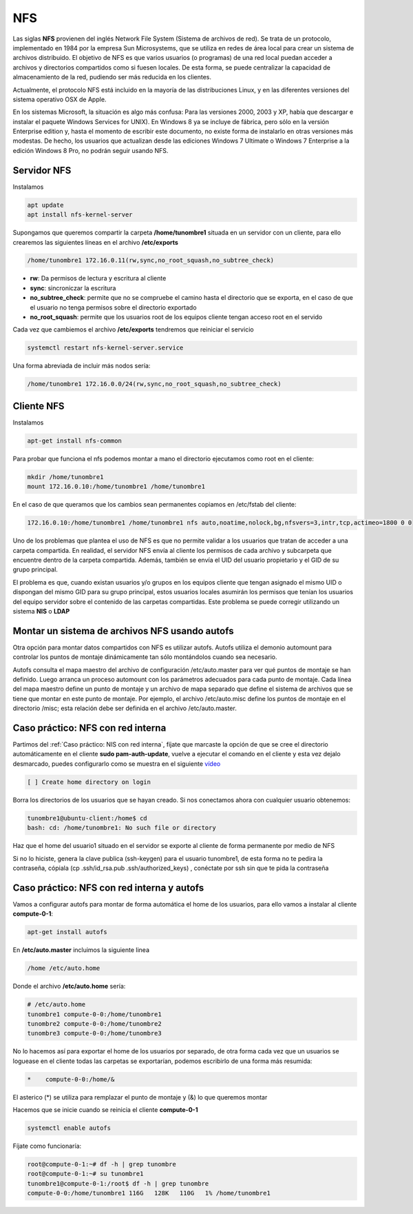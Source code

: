 ***
NFS
***

Las siglas **NFS** provienen del inglés Network File System (Sistema de archivos de red). Se trata de un protocolo, implementado en 1984 por la empresa Sun Microsystems, que se utiliza en redes de área local para crear un sistema de archivos distribuido.
El objetivo de NFS es que varios usuarios (o programas) de una red local puedan acceder a archivos y directorios compartidos como si fuesen locales. De esta forma, se puede centralizar la capacidad de almacenamiento de la red, pudiendo ser más reducida en los clientes.

Actualmente, el protocolo NFS está incluido en la mayoría de las distribuciones Linux, y en las diferentes versiones del sistema operativo OSX de Apple.

En los sistemas Microsoft, la situación es algo más confusa: Para las versiones 2000, 2003 y XP, había que descargar e instalar el paquete Windows Services for UNIX). En Windows 8 ya se incluye de fábrica, pero sólo en la versión Enterprise edition y, hasta el momento de escribir este documento, no existe forma de instalarlo en otras versiones más modestas. De hecho, los usuarios que actualizan desde las ediciones Windows 7 Ultimate o Windows 7 Enterprise a la edición Windows 8 Pro, no podrán seguir usando NFS.

Servidor NFS
************

Instalamos

.. code-block:: bash

 apt update
 apt install nfs-kernel-server

Supongamos que queremos compartir la carpeta **/home/tunombre1** situada en un servidor con un cliente, para ello crearemos las siguientes líneas en el archivo **/etc/exports**

.. code-block:: bash

 /home/tunombre1 172.16.0.11(rw,sync,no_root_squash,no_subtree_check)

* **rw**: Da permisos de lectura y escritura al cliente
* **sync**: sincroniczar la escritura
* **no_subtree_check**: permite que no se compruebe el camino hasta el directorio que se exporta, en el caso de que el usuario no tenga permisos sobre el directorio exportado
* **no_root_squash**: permite que los usuarios root de los equipos cliente tengan acceso root en el servido

Cada vez que cambiemos el archivo **/etc/exports** tendremos que reiniciar el servicio

.. code-block:: bash

 systemctl restart nfs-kernel-server.service
 
Una forma abreviada de incluir más nodos sería:
 
.. code-block:: bash

 /home/tunombre1 172.16.0.0/24(rw,sync,no_root_squash,no_subtree_check)
 
Cliente NFS
***********

Instalamos

.. code-block:: bash

 apt-get install nfs-common

Para probar que funciona el nfs podemos montar a mano el directorio ejecutamos como root en el cliente:

.. code-block:: bash

 mkdir /home/tunombre1
 mount 172.16.0.10:/home/tunombre1 /home/tunombre1

En el caso de que queramos que los cambios sean permanentes copiamos en /etc/fstab del cliente:

.. code-block:: bash

 172.16.0.10:/home/tunombre1 /home/tunombre1 nfs auto,noatime,nolock,bg,nfsvers=3,intr,tcp,actimeo=1800 0 0

Uno de los problemas que plantea el uso de NFS es que no permite validar a los usuarios que tratan de acceder a una carpeta compartida. En realidad, el servidor NFS envía al cliente los permisos de cada archivo y subcarpeta que encuentre dentro de la carpeta compartida. Además, también se envía el UID del usuario propietario y el GID de su grupo principal.

El problema es que, cuando existan usuarios y/o grupos en los equipos cliente que tengan asignado el mismo UID o dispongan del mismo GID para su grupo principal, estos usuarios locales asumirán los permisos que tenían los usuarios del equipo servidor sobre el contenido de las carpetas compartidas. Este problema se puede corregir utilizando un sistema **NIS** o **LDAP**

Montar un sistema de archivos NFS usando autofs
***********************************************

Otra opción para montar datos compartidos con NFS es utilizar autofs. Autofs utiliza el demonio automount para controlar los puntos de montaje dinámicamente tan sólo montándolos cuando sea necesario.

Autofs consulta el mapa maestro del archivo de configuración /etc/auto.master para ver qué puntos de montaje se han definido. Luego arranca un proceso automount con los parámetros adecuados para cada punto de montaje. Cada línea del mapa maestro define un punto de montaje y un archivo de mapa separado que define el sistema de archivos que se tiene que montar en este punto de montaje. Por ejemplo, el archivo /etc/auto.misc define los puntos de montaje en el directorio /misc; esta relación debe ser definida en el archivo /etc/auto.master.


Caso práctico: NFS con red interna
*****************************

Partimos del :ref:`Caso práctico: NIS con red interna`, fíjate que marcaste la opción de que se cree el directorio automáticamente en el cliente **sudo pam-auth-update**, vuelve a ejecutar el comando en el cliente y esta vez dejalo desmarcado, puedes configurarlo como se muestra en el siguiente  `vídeo <https://mediateca.educa.madrid.org/video/xcy1gscdrqt8w264>`_

.. code-block:: bash

 [ ] Create home directory on login

Borra los directorios de los usuarios que se hayan creado. Si nos conectamos ahora con cualquier usuario obtenemos:

.. code-block:: bash

 tunombre1@ubuntu-client:/home$ cd
 bash: cd: /home/tunombre1: No such file or directory

Haz que el home del usuario1 situado en el servidor se exporte al cliente de forma permanente por medio de NFS

Si no lo hiciste, genera la clave publica (ssh-keygen) para el usuario tunombre1, de esta forma no te pedira la contraseña, cópiala (cp .ssh/id_rsa.pub .ssh/authorized_keys)  , conéctate por ssh sin que te pida la contraseña

Caso práctico: NFS con red interna y autofs
************************************

Vamos a configurar autofs para montar de forma automática el home de los usuarios, para ello vamos a instalar al cliente **compute-0-1**:

.. code-block:: bash

 apt-get install autofs

En **/etc/auto.master** incluimos la siguiente linea

.. code-block:: bash

 /home /etc/auto.home

Donde el archivo  **/etc/auto.home** sería:

.. code-block:: bash

 # /etc/auto.home
 tunombre1 compute-0-0:/home/tunombre1
 tunombre2 compute-0-0:/home/tunombre2
 tunombre3 compute-0-0:/home/tunombre3

No lo hacemos así para exportar el home de los usuarios por separado, de otra forma cada vez que un usuarios se loguease en el cliente todas las carpetas se exportarían, podemos escribirlo de una forma más resumida:

.. code-block:: bash

 *    compute-0-0:/home/&

El asterico (*) se utiliza para remplazar el punto de montaje y (&) lo que queremos montar

Hacemos que se inicie cuando se reinicia el cliente **compute-0-1**

.. code-block:: bash

 systemctl enable autofs

Fíjate como funcionaría:

.. code-block:: bash

 root@compute-0-1:~# df -h | grep tunombre
 root@compute-0-1:~# su tunombre1
 tunombre1@compute-0-1:/root$ df -h | grep tunombre
 compute-0-0:/home/tunombre1 116G   128K   110G   1% /home/tunombre1

